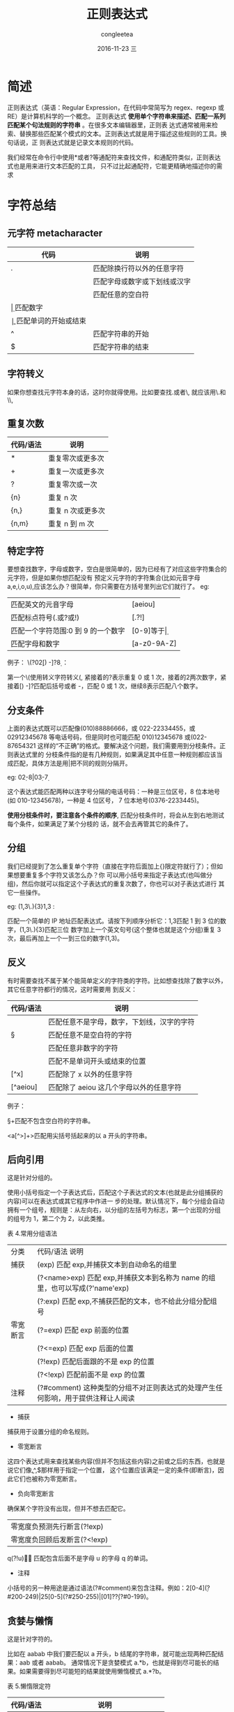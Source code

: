#+TITLE:       正则表达式
#+AUTHOR:      congleetea
#+EMAIL:       congleetea@lee
#+DATE:        2016-11-23 三
#+URI:         /blog/%y/%m/%d/正则表达式
#+KEYWORDS:    tools,regular expression
#+TAGS:        tools, points
#+LANGUAGE:    en
#+OPTIONS:     H:3 num:nil toc:nil \n:nil ::t |:t ^:nil -:nil f:t *:t <:t
#+DESCRIPTION: 正则表达式随记

* 简述
正则表达式（英语：Regular Expression，在代码中常简写为 regex、regexp 或 RE）是计算机科学的一个概念。
正则表达式 *使用单个字符串来描述、匹配一系列匹配某个句法规则的字符串* 。在很多文本编辑器里，正则表
达式通常被用来检索、替换那些匹配某个模式的文本。正则表达式就是用于描述这些规则的工具。换句话说，正
则表达式就是记录文本规则的代码。

我们经常在命令行中使用*或者?等通配符来查找文件，和通配符类似，正则表达式也是用来进行文本匹配的工具，
只不过比起通配符，它能更精确地描述你的需求

* 字符总结
** 元字符 metacharacter
| 代码 | 说明                         |
|------+------------------------------|
| .	  | 匹配除换行符以外的任意字符   |
| \w	 | 匹配字母或数字或下划线或汉字 |
| \s	 | 匹配任意的空白符             |
| \d	 | 匹配数字                     |
| \b	 | 匹配单词的开始或结束         |
| ^	  | 匹配字符串的开始             |
| $	  | 匹配字符串的结束             |

** 字符转义
如果你想查找元字符本身的话，这时你就得使用\来取消这些字符的特殊意义。比如要查找.或者\, 就应该用\.和\\,

** 重复次数
| 代码/语法 | 	说明                |
|-----------+-----------------------|
| *         | 		 重复零次或更多次 |
| +	       | 	重复一次或更多次    |
| ?	       | 	重复零次或一次      |
| {n}	     | 	重复 n 次           |
| {n,}	    | 	重复 n 次或更多次   |
| {n,m}	   | 	重复 n 到 m 次      |

** 特定字符
要想查找数字，字母或数字，空白是很简单的，因为已经有了对应这些字符集合的元字符，但是如果你想匹配没有
预定义元字符的字符集合(比如元音字母 a,e,i,o,u),应该怎么办？很简单，你只需要在方括号里列出它们就行了。
eg:

| 匹配英文的元音字母                 | [aeiou]      |
| 匹配标点符号(.或?或!)              | [.?!]        |
| 匹配一个字符范围:0 到 9 的一个数字 | [0-9]等于\d  |
| 匹配字母和数字                        | [a-z0-9A-Z]  |
例子：
\(?0\d{2}[) -]?\d{8}  ： 

第一个\(使用转义字符转义(, 紧接着的?表示重复 0 或 1 次，接着的\d{2}两次数字，紧接着[) -]?匹配后括号或者
-，匹配 0 或 1 次，继续\d{8}表示匹配八个数字。

** 分支条件
上面的表达式既可以匹配像(010)88886666，或 022-22334455，或 02912345678 等电话号码，但是同时也可能匹配 
010)12345678 或(022-87654321 这样的“不正确”的格式。要解决这个问题，我们需要用到分枝条件。正则表达式里的
分枝条件指的是有几种规则，如果满足其中任意一种规则都应该当成匹配，具体方法是用|把不同的规则分隔开。

eg: 0\d{2}-\d{8}|0\d{3}-\d{7}

这个表达式能匹配两种以连字号分隔的电话号码：一种是三位区号，8 位本地号(如 010-12345678)，一种是 4 位区号，
7 位本地号(0376-2233445)。

*使用分枝条件时，要注意各个条件的顺序*, 匹配分枝条件时，将会从左到右地测试每个条件，如果满足了某个分枝的
话，就不会去再管其它的条件了。

** 分组
我们已经提到了怎么重复单个字符（直接在字符后面加上{}限定符就行了）；但如果想要重复多个字符又该怎么办？你
可以用小括号来指定子表达式(也叫做分组)，然后你就可以指定这个子表达式的重复次数了，你也可以对子表达式进行
其它一些操作。

eg: (\d{1,3}\.){3}\d{1,3}  :

匹配一个简单的 IP 地址匹配表达式。请按下列顺序分析它：\d{1,3}匹配 1 到 3 位的数字，(\d{1,3}\.){3}匹配三位
数字加上一个英文句号(这个整体也就是这个分组)重复 3 次，最后再加上一个一到三位的数字(\d{1,3})。

** 反义
有时需要查找不属于某个能简单定义的字符类的字符。比如想查找除了数字以外，其它任意字符都行的情况，这时需要用
到反义：
| 代码/语法	 | 说明                                       |
|-------------+--------------------------------------------|
| \W	        | 匹配任意不是字母，数字，下划线，汉字的字符 |
| \S	        | 匹配任意不是空白符的字符                   |
| \D	        | 匹配任意非数字的字符                       |
| \B	        | 匹配不是单词开头或结束的位置               |
| [^x]        | 	匹配除了 x 以外的任意字符                  |
| [^aeiou]	  | 匹配除了 aeiou 这几个字母以外的任意字符      |

例子：

\S+匹配不包含空白符的字符串。

<a[^>]+>匹配用尖括号括起来的以 a 开头的字符串。

** 后向引用
这是针对分组的。

使用小括号指定一个子表达式后，匹配这个子表达式的文本(也就是此分组捕获的内容)可以在表达式或其它程序中作进一
步的处理。默认情况下，每个分组会自动拥有一个组号，规则是：从左向右，以分组的左括号为标志，第一个出现的分组
的组号为 1，第二个为 2，以此类推。

表 4.常用分组语法
| 分类	     | 代码/语法	说明                                                                   |
| 捕获	     | (exp)	匹配 exp,并捕获文本到自动命名的组里                                        |
|            | (?<name>exp)	匹配 exp,并捕获文本到名称为 name 的组里，也可以写成(?'name'exp)     |
|            | (?:exp)	匹配 exp,不捕获匹配的文本，也不给此分组分配组号                          |
| 零宽断言	 | (?=exp)	匹配 exp 前面的位置                                                      |
|            | (?<=exp)	匹配 exp 后面的位置                                                     |
|            | (?!exp)	匹配后面跟的不是 exp 的位置                                              |
|            | (?<!exp)	匹配前面不是 exp 的位置                                                 |
| 注释	     | (?#comment)	这种类型的分组不对正则表达式的处理产生任何影响，用于提供注释让人阅读 |

- 捕获
捕获用于设置分组的命名规则。

- 零宽断言
这四个表达式用来查找某些内容(但并不包括这些内容)之前或之后的东西，也就是说它们像\b,^,$那样用于指定一个位置，
这个位置应该满足一定的条件(即断言)，因此它们也被称为零宽断言。

- 负向零宽断言
确保某个字符没有出现，但并不想去匹配它。

| 零宽度负预测先行断言(?!exp)  |
| 零宽度负回顾后发断言(?<!exp) |

\b\w*q(?!u)\w*\b  ： 匹配包含后面不是字母 u 的字母 q 的单词。

- 注释
小括号的另一种用途是通过语法(?#comment)来包含注释。例如：2[0-4]\d(?#200-249)|25[0-5](?#250-255)|[01]?\d\d?(?#0-199)。

** 贪婪与懒惰
这是针对字符的。

比如在 aabab 中我们要匹配以 a 开头，b 结尾的字符串，就可能出现两种匹配结果：aab 或者 aabab。
通常情况下是贪婪模式 a.*b，也就是得到尽可能长的结果。如果需要得到尽可能短的结果就使用懒惰模式 a.*?b。

表 5.懒惰限定符
| 代码/语法	 | 说明                            |
|-------------+---------------------------------|
| *?	        | 重复任意次，但尽可能少重复      |
| +?	        | 重复 1 次或更多次，但尽可能少重复 |
| ??	        | 重复 0 次或 1 次，但尽可能少重复    |
| {n,m}?	    | 重复 n 到 m 次，但尽可能少重复      |
| {n,}?	     | 重复 n 次以上，但尽可能少重复     |

* references
| [[http://deerchao.net/tutorials/regex/regex.htm][正则表达式 30 分钟入门教程]] |
